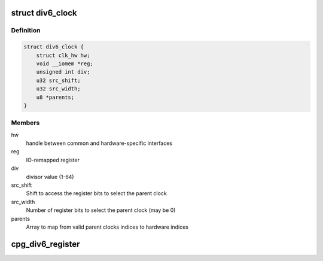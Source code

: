 .. -*- coding: utf-8; mode: rst -*-
.. src-file: drivers/clk/renesas/clk-div6.c

.. _`div6_clock`:

struct div6_clock
=================

.. c:type:: struct div6_clock

    CPG 6 bit divider clock

.. _`div6_clock.definition`:

Definition
----------

.. code-block:: c

    struct div6_clock {
        struct clk_hw hw;
        void __iomem *reg;
        unsigned int div;
        u32 src_shift;
        u32 src_width;
        u8 *parents;
    }

.. _`div6_clock.members`:

Members
-------

hw
    handle between common and hardware-specific interfaces

reg
    IO-remapped register

div
    divisor value (1-64)

src_shift
    Shift to access the register bits to select the parent clock

src_width
    Number of register bits to select the parent clock (may be 0)

parents
    Array to map from valid parent clocks indices to hardware indices

.. _`cpg_div6_register`:

cpg_div6_register
=================

.. c:function:: struct clk *cpg_div6_register(const char *name, unsigned int num_parents, const char **parent_names, void __iomem *reg)

    Register a DIV6 clock

    :param const char \*name:
        Name of the DIV6 clock

    :param unsigned int num_parents:
        Number of parent clocks of the DIV6 clock (1, 4, or 8)

    :param const char \*\*parent_names:
        Array containing the names of the parent clocks

    :param void __iomem \*reg:
        Mapped register used to control the DIV6 clock

.. This file was automatic generated / don't edit.

